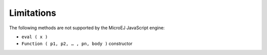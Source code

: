 ..
.. ReStructuredText
..
.. Copyright 2020 MicroEJ Corp. All rights reserved.
.. MicroEJ Corp. PROPRIETARY/CONFIDENTIAL. Use is subject to license terms.
..

.. _microjs.limitations:

Limitations
===========

The following methods are not supported by the MicroEJ JavaScript engine:

- ``eval ( x )``
- ``Function ( p1, p2, … , pn, body )`` constructor